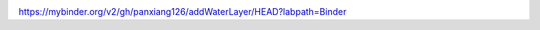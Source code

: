 .. image:: https://mybinder.org/badge_logo.svg
 :target: https://mybinder.org/v2/gh/panxiang126/addWaterLayer/HEAD?labpath=Binder


https://mybinder.org/v2/gh/panxiang126/addWaterLayer/HEAD?labpath=Binder
